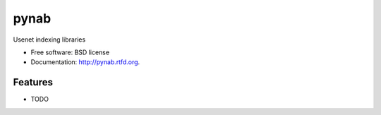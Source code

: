 ===============================
pynab
===============================

.. image:: https://badge.fury.io/py/pynab.png
    :target: http://badge.fury.io/py/pynab
    
.. image:: https://travis-ci.org/murodese/pynab.png?branch=master
        :target: https://travis-ci.org/murodese/pynab

.. image:: https://pypip.in/d/pynab/badge.png
        :target: https://crate.io/packages/pynab?version=latest


Usenet indexing libraries

* Free software: BSD license
* Documentation: http://pynab.rtfd.org.

Features
--------

* TODO